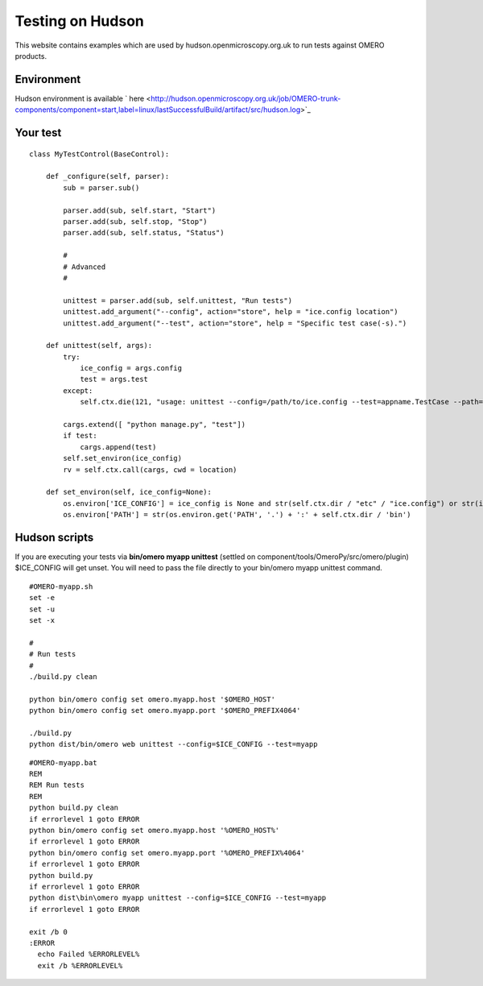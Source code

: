 Testing on Hudson
=================

This website contains examples which are used by
hudson.openmicroscopy.org.uk to run tests against OMERO products.

Environment
-----------

Hudson environment is available
` here <http://hudson.openmicroscopy.org.uk/job/OMERO-trunk-components/component=start,label=linux/lastSuccessfulBuild/artifact/src/hudson.log>`_

Your test
---------

::

    class MyTestControl(BaseControl):

        def _configure(self, parser):
            sub = parser.sub()

            parser.add(sub, self.start, "Start")
            parser.add(sub, self.stop, "Stop")
            parser.add(sub, self.status, "Status")

            #
            # Advanced
            #

            unittest = parser.add(sub, self.unittest, "Run tests")
            unittest.add_argument("--config", action="store", help = "ice.config location")
            unittest.add_argument("--test", action="store", help = "Specific test case(-s).")

        def unittest(self, args):
            try:
                ice_config = args.config
                test = args.test
            except:
                self.ctx.die(121, "usage: unittest --config=/path/to/ice.config --test=appname.TestCase --path=/external/path/")
                
            cargs.extend([ "python manage.py", "test"])
            if test:
                cargs.append(test)
            self.set_environ(ice_config)
            rv = self.ctx.call(cargs, cwd = location)

        def set_environ(self, ice_config=None):
            os.environ['ICE_CONFIG'] = ice_config is None and str(self.ctx.dir / "etc" / "ice.config") or str(ice_config)
            os.environ['PATH'] = str(os.environ.get('PATH', '.') + ':' + self.ctx.dir / 'bin')

Hudson scripts
--------------

If you are executing your tests via **bin/omero myapp unittest**
(settled on component/tools/OmeroPy/src/omero/plugin) $ICE\_CONFIG will
get unset. You will need to pass the file directly to your bin/omero
myapp unittest command.

::

    #OMERO-myapp.sh
    set -e
    set -u
    set -x

    #
    # Run tests
    #
    ./build.py clean

    python bin/omero config set omero.myapp.host '$OMERO_HOST'
    python bin/omero config set omero.myapp.port '$OMERO_PREFIX4064'

    ./build.py
    python dist/bin/omero web unittest --config=$ICE_CONFIG --test=myapp

::

    #OMERO-myapp.bat
    REM
    REM Run tests
    REM
    python build.py clean
    if errorlevel 1 goto ERROR
    python bin/omero config set omero.myapp.host '%OMERO_HOST%'
    if errorlevel 1 goto ERROR
    python bin/omero config set omero.myapp.port '%OMERO_PREFIX%4064'
    if errorlevel 1 goto ERROR
    python build.py
    if errorlevel 1 goto ERROR
    python dist\bin\omero myapp unittest --config=$ICE_CONFIG --test=myapp
    if errorlevel 1 goto ERROR

    exit /b 0
    :ERROR
      echo Failed %ERRORLEVEL%
      exit /b %ERRORLEVEL%
